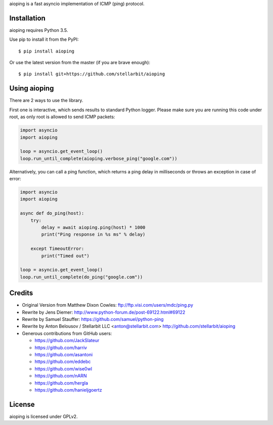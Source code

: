 aioping is a fast asyncio implementation of ICMP (ping) protocol.


Installation
------------

aioping requires Python 3.5. 

Use pip to install it from the PyPI::

    $ pip install aioping

Or use the latest version from the master (if you are brave enough)::

    $ pip install git+https://github.com/stellarbit/aioping

Using aioping
------------

There are 2 ways to use the library.

First one is interactive, which sends results to standard Python logger.
Please make sure you are running this code under root, as only
root is allowed to send ICMP packets:

.. code:: python

    import asyncio
    import aioping

    loop = asyncio.get_event_loop()
    loop.run_until_complete(aioping.verbose_ping("google.com"))

Alternatively, you can call a ping function, which returns a
ping delay in milliseconds or throws an exception in case of
error:

.. code:: python

    import asyncio
    import aioping

    async def do_ping(host):
        try:
            delay = await aioping.ping(host) * 1000
            print("Ping response in %s ms" % delay)

        except TimeoutError:
            print("Timed out")

    loop = asyncio.get_event_loop()
    loop.run_until_complete(do_ping("google.com"))


Credits
-------

- Original Version from Matthew Dixon Cowles:
  ftp://ftp.visi.com/users/mdc/ping.py

- Rewrite by Jens Diemer:
  http://www.python-forum.de/post-69122.html#69122

- Rewrite by Samuel Stauffer:
  https://github.com/samuel/python-ping

- Rewrite by Anton Belousov / Stellarbit LLC <anton@stellarbit.com>
  http://github.com/stellarbit/aioping
  
- Generous contributions from GitHub users:

  - https://github.com/JackSlateur
  - https://github.com/harriv
  - https://github.com/asantoni
  - https://github.com/eddebc
  - https://github.com/wise0wl
  - https://github.com/nARN
  - https://github.com/hergla
  - https://github.com/hanieljgoertz


License
-------

aioping is licensed under GPLv2.
